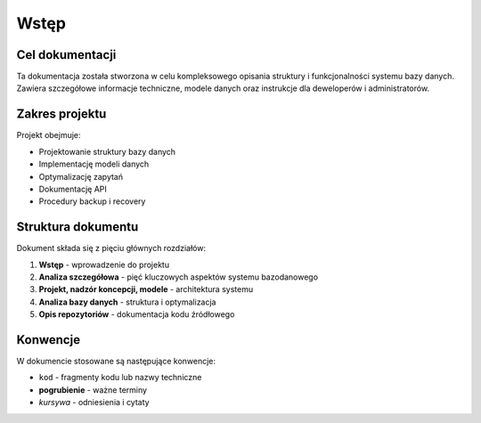 Wstęp
=====

Cel dokumentacji
----------------

Ta dokumentacja została stworzona w celu kompleksowego opisania struktury i funkcjonalności 
systemu bazy danych. Zawiera szczegółowe informacje techniczne, modele danych oraz 
instrukcje dla deweloperów i administratorów.

Zakres projektu
---------------

Projekt obejmuje:

* Projektowanie struktury bazy danych
* Implementację modeli danych
* Optymalizację zapytań
* Dokumentację API
* Procedury backup i recovery

Struktura dokumentu
-------------------

Dokument składa się z pięciu głównych rozdziałów:

1. **Wstęp** - wprowadzenie do projektu
2. **Analiza szczegółowa** - pięć kluczowych aspektów systemu bazodanowego
3. **Projekt, nadzór koncepcji, modele** - architektura systemu
4. **Analiza bazy danych** - struktura i optymalizacja
5. **Opis repozytoriów** - dokumentacja kodu źródłowego

Konwencje
---------

W dokumencie stosowane są następujące konwencje:

* ``kod`` - fragmenty kodu lub nazwy techniczne
* **pogrubienie** - ważne terminy
* *kursywa* - odniesienia i cytaty
